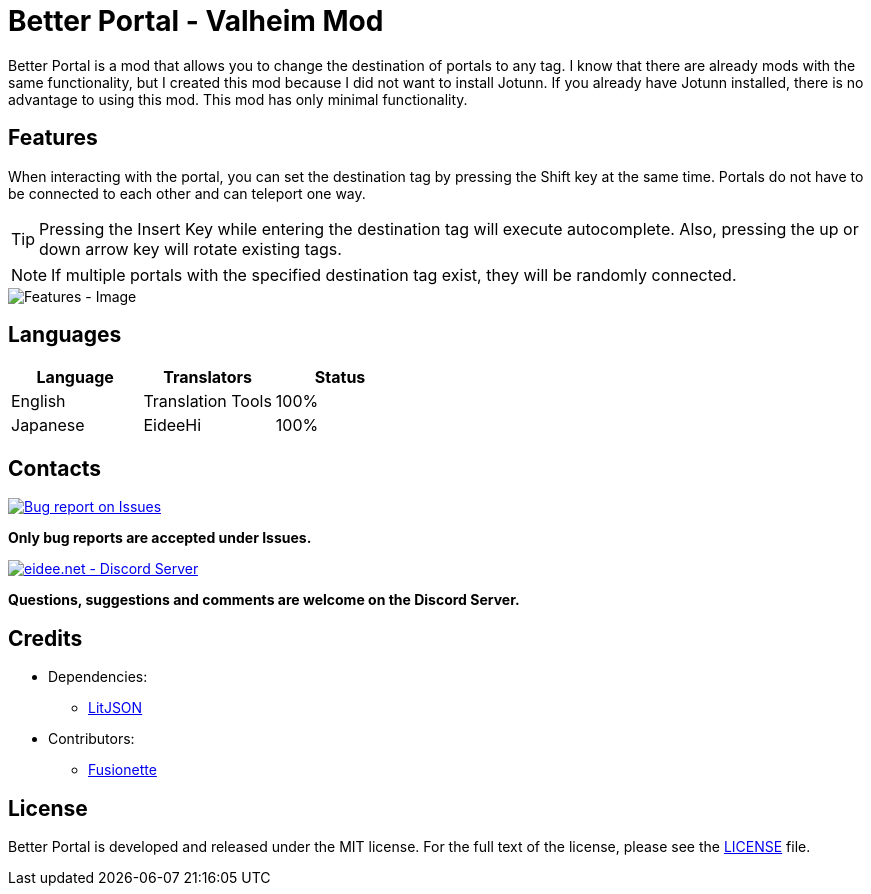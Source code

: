 = Better Portal - Valheim Mod
:image-uri-features: https://app.box.com/shared/static/8anhpoogiwa4tek8rznl2m1ag5mt6wso.jpg
:image-uri-bug-report: https://app.box.com/shared/static/g2v3vbju4jazq7kycoigp60ltki2kw8i.png
:image-uri-discord: https://app.box.com/shared/static/0s09ti60hvyyp5k98xyrnkfp683mrt9r.png
:uri-litjson: https://litjson.net
:uri-license: link:LICENSE
:uri-issues: https://github.com/eideehi/valheim-better-portal/issues
:uri-discord: https://discord.gg/DDQqxkK7s6

Better Portal is a mod that allows you to change the destination of portals to any tag. I know that there are already mods with the same functionality, but I created this mod because I did not want to install Jotunn. If you already have Jotunn installed, there is no advantage to using this mod. This mod has only minimal functionality.

== Features
When interacting with the portal, you can set the destination tag by pressing the Shift key at the same time. Portals do not have to be connected to each other and can teleport one way.

TIP: Pressing the Insert Key while entering the destination tag will execute autocomplete. Also, pressing the up or down arrow key will rotate existing tags.

NOTE: If multiple portals with the specified destination tag exist, they will be randomly connected.

image::{image-uri-features}[alt="Features - Image"]

== Languages
[%header]
|===
|Language |Translators       |Status
|English  |Translation Tools |100%
|Japanese |EideeHi           |100%
|===

== Contacts
image::{image-uri-bug-report}[link={uri-issues},alt="Bug report on Issues"]
*Only bug reports are accepted under Issues.*

image::{image-uri-discord}[link={uri-discord},alt="eidee.net - Discord Server"]
*Questions, suggestions and comments are welcome on the Discord Server.*

== Credits
* Dependencies:
** {uri-litjson}[LitJSON]

* Contributors:
** https://github.com/Fusionette[Fusionette]

== License
Better Portal is developed and released under the MIT license. For the full text of the license, please see the {uri-license}[LICENSE] file.
